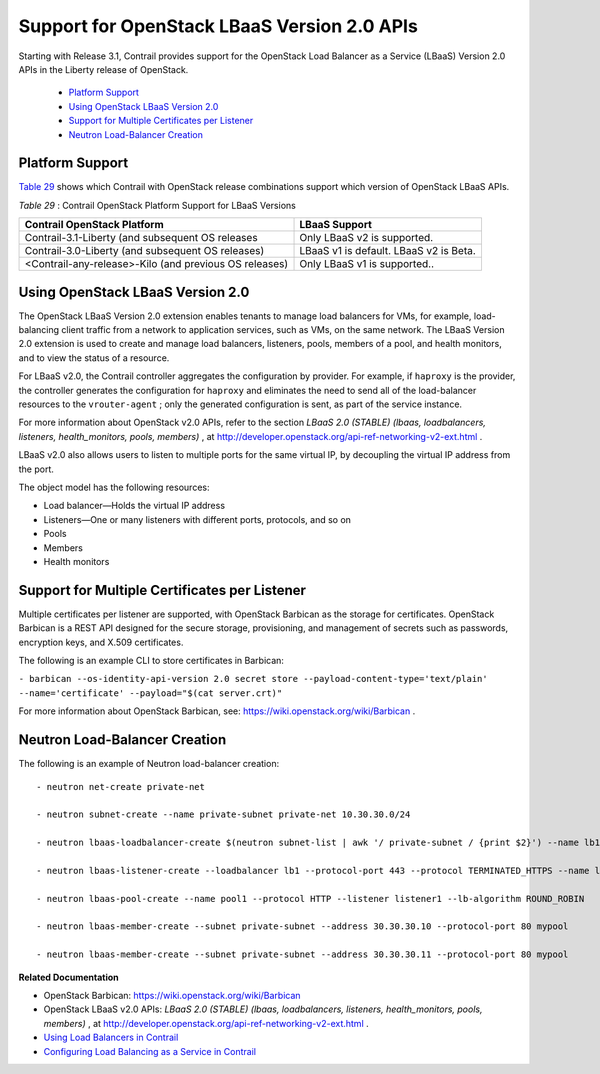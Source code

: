 .. This work is licensed under the Creative Commons Attribution 4.0 International License.
   To view a copy of this license, visit http://creativecommons.org/licenses/by/4.0/ or send a letter to Creative Commons, PO Box 1866, Mountain View, CA 94042, USA.

=============================================
Support for OpenStack LBaaS Version 2.0 APIs
=============================================

Starting with Release 3.1, Contrail provides support for the OpenStack Load Balancer as a Service (LBaaS) Version 2.0 APIs in the Liberty release of OpenStack.

   -  `Platform Support`_ 


   -  `Using OpenStack LBaaS Version 2.0`_ 


   -  `Support for Multiple Certificates per Listener`_ 


   -  `Neutron Load-Balancer Creation`_ 




Platform Support
----------------

`Table 29`_ shows which Contrail with OpenStack release combinations support which version of OpenStack LBaaS APIs.

.. _Table 29: 


*Table 29* : Contrail OpenStack Platform Support for LBaaS Versions

+-------------------------------------------------------+------------------------------------------------+
| Contrail OpenStack Platform                           | LBaaS Support                                  |
+=======================================================+================================================+
| Contrail-3.1-Liberty (and subsequent OS releases      | Only LBaaS v2 is supported.                    |
+-------------------------------------------------------+------------------------------------------------+
| Contrail-3.0-Liberty (and subsequent OS releases)     | LBaaS v1 is default. LBaaS v2 is Beta.         |
+-------------------------------------------------------+------------------------------------------------+
| <Contrail-any-release>-Kilo (and previous OS releases)| Only LBaaS v1 is supported..                   |
+-------------------------------------------------------+------------------------------------------------+  


Using OpenStack LBaaS Version 2.0
---------------------------------

The OpenStack LBaaS Version 2.0 extension enables tenants to manage load balancers for VMs, for example, load-balancing client traffic from a network to application services, such as VMs, on the same network. The LBaaS Version 2.0 extension is used to create and manage load balancers, listeners, pools, members of a pool, and health monitors, and to view the status of a resource.

For LBaaS v2.0, the Contrail controller aggregates the configuration by provider. For example, if ``haproxy`` is the provider, the controller generates the configuration for ``haproxy`` and eliminates the need to send all of the load-balancer resources to the ``vrouter-agent`` ; only the generated configuration is sent, as part of the service instance.

For more information about OpenStack v2.0 APIs, refer to the section *LBaaS 2.0 (STABLE) (lbaas, loadbalancers, listeners, health_monitors, pools, members)* , at http://developer.openstack.org/api-ref-networking-v2-ext.html .

LBaaS v2.0 also allows users to listen to multiple ports for the same virtual IP, by decoupling the virtual IP address from the port.

The object model has the following resources:

- Load balancer—Holds the virtual IP address


- Listeners—One or many listeners with different ports, protocols, and so on


- Pools


- Members


- Health monitors




Support for Multiple Certificates per Listener
----------------------------------------------

Multiple certificates per listener are supported, with OpenStack Barbican as the storage for certificates. OpenStack Barbican is a REST API designed for the secure storage, provisioning, and management of secrets such as passwords, encryption keys, and X.509 certificates.

The following is an example CLI to store certificates in Barbican:

``- barbican --os-identity-api-version 2.0 secret store --payload-content-type='text/plain' --name='certificate' --payload="$(cat server.crt)"`` 

For more information about OpenStack Barbican, see: https://wiki.openstack.org/wiki/Barbican .



Neutron Load-Balancer Creation
-------------------------------

The following is an example of Neutron load-balancer creation:

::

 - neutron net-create private-net

 - neutron subnet-create --name private-subnet private-net 10.30.30.0/24

 - neutron lbaas-loadbalancer-create $(neutron subnet-list | awk '/ private-subnet / {print $2}') --name lb1

 - neutron lbaas-listener-create --loadbalancer lb1 --protocol-port 443 --protocol TERMINATED_HTTPS --name listener1 --default-tls-container=$(barbican --os-identity-api-version 2.0 container list | awk '/ tls_container / {print $2}')

 - neutron lbaas-pool-create --name pool1 --protocol HTTP --listener listener1 --lb-algorithm ROUND_ROBIN

 - neutron lbaas-member-create --subnet private-subnet --address 30.30.30.10 --protocol-port 80 mypool

 - neutron lbaas-member-create --subnet private-subnet --address 30.30.30.11 --protocol-port 80 mypool


**Related Documentation**

- OpenStack Barbican: https://wiki.openstack.org/wiki/Barbican 

- OpenStack LBaaS v2.0 APIs: *LBaaS 2.0 (STABLE) (lbaas, loadbalancers, listeners, health_monitors, pools, members)* , at http://developer.openstack.org/api-ref-networking-v2-ext.html .

-  `Using Load Balancers in Contrail`_ 

-  `Configuring Load Balancing as a Service in Contrail`_ 

.. _Using Load Balancers in Contrail: lbaas-contrail3-F5.html

.. _Configuring Load Balancing as a Service in Contrail: load-balance-as-service-vnc.html


.. _http://developer.openstack.org/api-ref-networking-v2-ext.html: http://developer.openstack.org/api-ref-networking-v2-ext.html

.. _https://wiki.openstack.org/wiki/Barbican: https://wiki.openstack.org/wiki/Barbican

.. _https://wiki.openstack.org/wiki/Barbican: https://wiki.openstack.org/wiki/Barbican

.. _http://developer.openstack.org/api-ref-networking-v2-ext.html: http://developer.openstack.org/api-ref-networking-v2-ext.html
